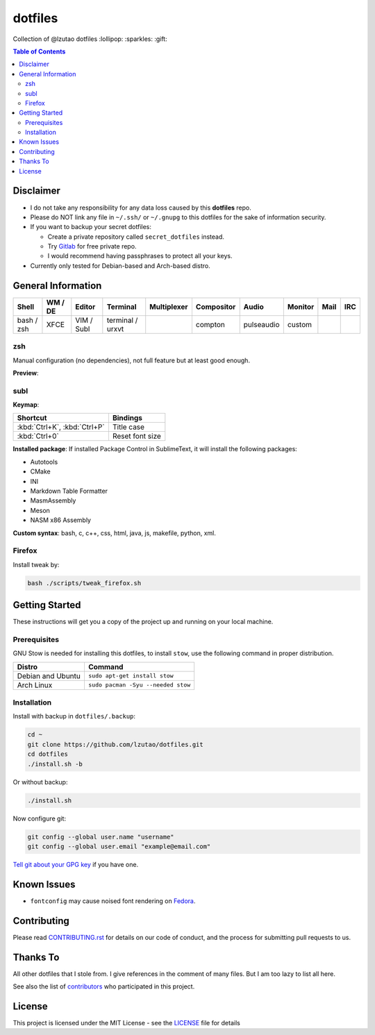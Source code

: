 dotfiles
========

Collection of @lzutao dotfiles :lollipop: :sparkles: :gift:

.. contents:: **Table of Contents**
   :depth: 2

Disclaimer
----------

- I do not take any responsibility for any data loss caused by this
  **dotfiles** repo.
- Please do NOT link any file in ``~/.ssh/`` or ``~/.gnupg`` to this
  dotfiles for the sake of information security.
- If you want to backup your secret dotfiles:

  * Create a private repository called ``secret_dotfiles`` instead.
  * Try `Gitlab`_ for free private repo.
  * I would recommend having passphrases to protect all your keys.

- Currently only tested for Debian-based and Arch-based distro.

General Information
-------------------

+------------+---------+------------+------------------+-------------+------------+------------+---------+------+-----+
| Shell      | WM / DE | Editor     | Terminal         | Multiplexer | Compositor | Audio      | Monitor | Mail | IRC |
+============+=========+============+==================+=============+============+============+=========+======+=====+
| bash / zsh | XFCE    | VIM / Subl | terminal / urxvt |             | compton    | pulseaudio | custom  |      |     |
+------------+---------+------------+------------------+-------------+------------+------------+---------+------+-----+

zsh
~~~

Manual configuration (no dependencies), not full feature but at least
good enough.

**Preview**:

|preview|

subl
~~~~

**Keymap**:

+------------------------------+-------------------+
| Shortcut                     | Bindings          |
+==============================+===================+
| :kbd:`Ctrl+K`, :kbd:`Ctrl+P` | Title case        |
+------------------------------+-------------------+
| :kbd:`Ctrl+0`                | Reset font size   |
+------------------------------+-------------------+

**Installed package**: If installed Package Control in SublimeText, it
will install the following packages:

-  Autotools
-  CMake
-  INI
-  Markdown Table Formatter
-  MasmAssembly
-  Meson
-  NASM x86 Assembly

**Custom syntax**: bash, c, c++, css, html, java, js, makefile, python, xml.

Firefox
~~~~~~~

Install tweak by:

.. code:: bash

    bash ./scripts/tweak_firefox.sh

Getting Started
---------------

These instructions will get you a copy of the project up and running on
your local machine.

Prerequisites
~~~~~~~~~~~~~

GNU Stow is needed for installing this dotfiles,
to install ``stow``,
use the following command in proper distribution.

+---------------------+--------------------------------------+
| Distro              | Command                              |
+=====================+======================================+
| Debian and Ubuntu   | ``sudo apt-get install stow``        |
+---------------------+--------------------------------------+
| Arch Linux          | ``sudo pacman -Syu --needed stow``   |
+---------------------+--------------------------------------+

Installation
~~~~~~~~~~~~

Install with backup in ``dotfiles/.backup``:

.. code:: bash

    cd ~
    git clone https://github.com/lzutao/dotfiles.git
    cd dotfiles
    ./install.sh -b

Or without backup:

.. code:: bash

    ./install.sh

Now configure git:

.. code:: bash

    git config --global user.name "username"
    git config --global user.email "example@email.com"

`Tell git about your GPG key`_ if you have one.

Known Issues
------------

-  ``fontconfig`` may cause noised font rendering on `Fedora`_.

Contributing
------------

Please read `<CONTRIBUTING.rst>`__ for details on our code of conduct,
and the process for submitting pull requests to us.

Thanks To
---------

All other dotfiles that I stole from.
I give references in the comment of many files.
But I am too lazy to list all here.

See also the list of `contributors`_ who participated in this project.

License
-------

This project is licensed under the MIT License - see the `<LICENSE>`__ file for details

.. _Gitlab: https://gitlab.com
.. _contributors: https://github.com/lzutao/dotfiles/graphs/contributors
.. _Tell git about your GPG key: https://help.github.com/articles/telling-git-about-your-gpg-key/
.. _Fedora: https://getfedora.org
.. _compton: https://wiki.archlinux.org/index.php/Compton
.. |preview| image:: docs/img/zsh_preview.png
